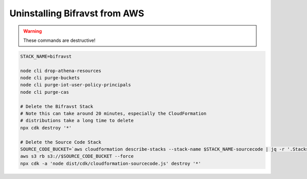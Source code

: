 ================================================================================
Uninstalling Bifravst from AWS
================================================================================

.. warning::

    These commands are destructive!

.. code-block:: bash

    STACK_NAME=bifravst
    
    node cli drop-athena-resources
    node cli purge-buckets
    node cli purge-iot-user-policy-principals
    node cli purge-cas
    
    # Delete the Bifravst Stack 
    # Note this can take around 20 minutes, especially the CloudFormation 
    # distributions take a long time to delete
    npx cdk destroy '*'
    
    # Delete the Source Code Stack 
    SOURCE_CODE_BUCKET=`aws cloudformation describe-stacks --stack-name $STACK_NAME-sourcecode | jq -r '.Stacks[0].Outputs[] | select(.OutputKey == "bucketName") | .OutputValue'` 
    aws s3 rb s3://$SOURCE_CODE_BUCKET --force
    npx cdk -a 'node dist/cdk/cloudformation-sourcecode.js' destroy '*'
